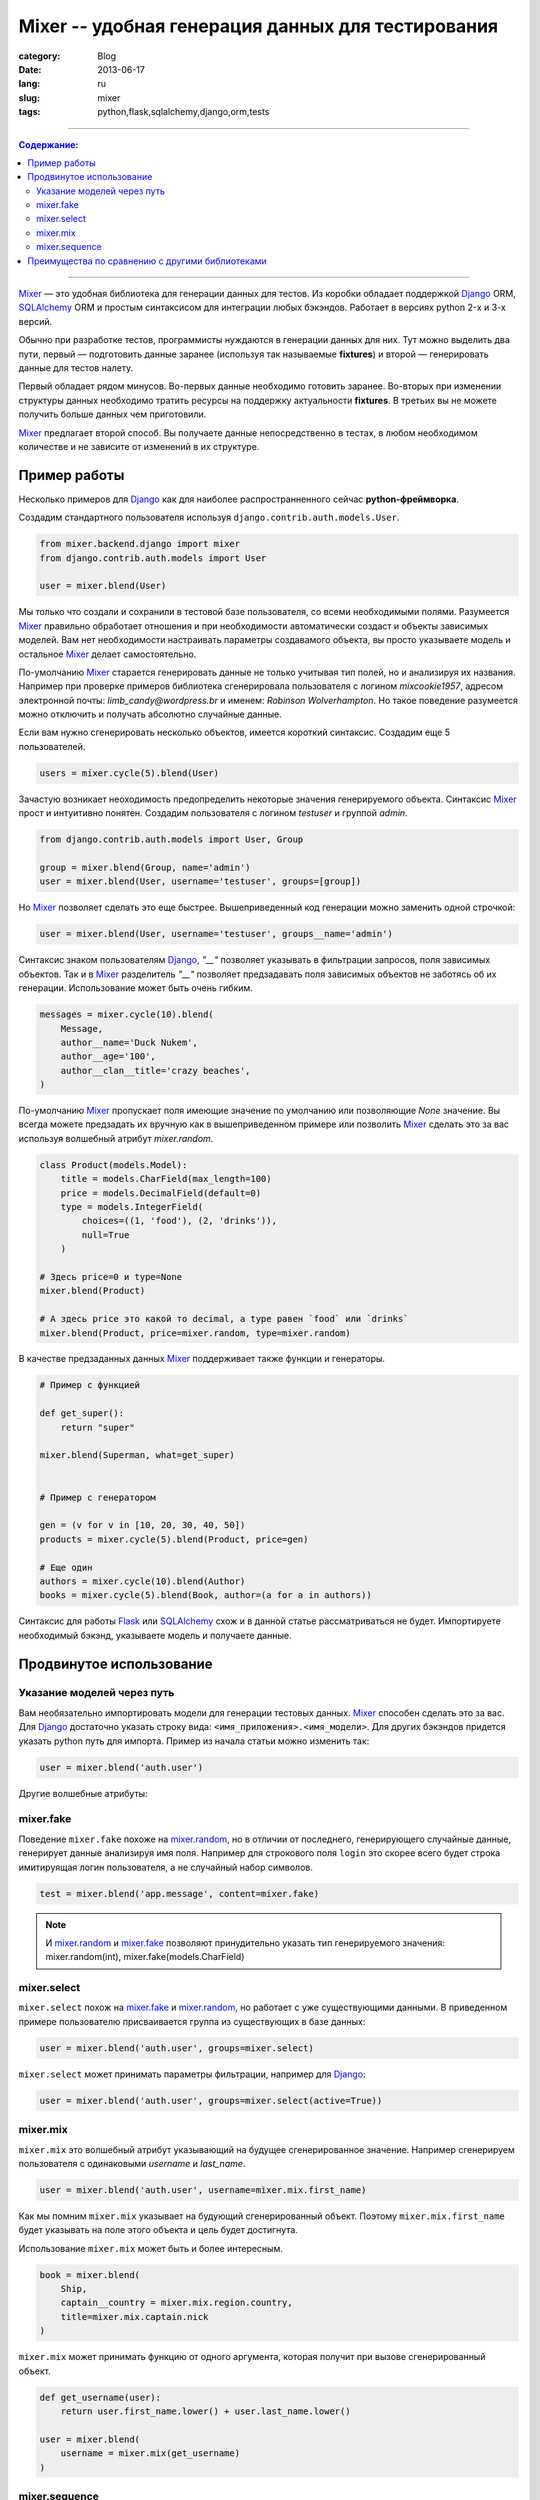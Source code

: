 Mixer -- удобная генерация данных для тестирования
##################################################

:category: Blog
:date: 2013-06-17
:lang: ru
:slug: mixer
:tags: python,flask,sqlalchemy,django,orm,tests

----

.. contents:: Содержание:

----


Mixer_ — это удобная библиотека для генерации данных для тестов. Из коробки
обладает поддержкой Django_ ORM, SQLAlchemy_ ORM и простым синтаксисом для 
интеграции любых бэкэндов. Работает в версиях python 2-х и 3-х версий.

Обычно при разработке тестов, программисты нуждаются в генерации данных для них.
Тут можно выделить два пути, первый — подготовить данные заранее
(используя так называемые **fixtures**) и второй — генерировать данные для
тестов налету.

Первый обладает рядом минусов. Во-первых данные необходимо готовить заранее.
Во-вторых при изменении структуры данных необходимо тратить ресурсы на
поддержку актуальности **fixtures**. В третьих вы не можете получить больше
данных чем приготовили.

Mixer_ предлагает второй способ. Вы получаете данные непосредственно в тестах,
в любом необходимом количестве и не зависите от изменений в их структуре.


Пример работы
=============

Несколько примеров для Django_ как для наиболее распространненного сейчас
**python-фреймворка**.

Создадим стандартного пользователя используя ``django.contrib.auth.models.User``.

.. code-block:: python

    from mixer.backend.django import mixer
    from django.contrib.auth.models import User

    user = mixer.blend(User)

Мы только что создали и сохранили в тестовой базе пользователя, со всеми
необходимыми полями. Разумеется Mixer_ правильно обработает отношения и при
необходимости автоматически создаст и объекты зависимых моделей.
Вам нет необходимости настраивать параметры создавамого объекта, вы просто
указываете модель и остальное Mixer_ делает самостоятельно.

По-умолчанию Mixer_ старается генерировать данные не только учитывая тип полей,
но и анализируя их названия. Например при проверке примеров библиотека
сгенерировала пользователя с логином `mixcookie1957`, адресом электронной
почты: `limb_candy@wordpress.br` и именем: `Robinson Wolverhampton`. Но такое
поведение разумеется можно отключить и получать абсолютно случайные данные.

Если вам нужно сгенерировать несколько объектов, имеется короткий синтаксис.
Создадим еще 5 пользователей.

.. code-block:: python

    users = mixer.cycle(5).blend(User)


Зачастую возникает неоходимость предопределить некоторые значения генерируемого
объекта. Синтаксис Mixer_ прост и интуитивно понятен. Создадим пользователя
с логином `testuser` и группой `admin`.

.. code-block:: python

    from django.contrib.auth.models import User, Group

    group = mixer.blend(Group, name='admin')
    user = mixer.blend(User, username='testuser', groups=[group])


Но Mixer_ позволяет сделать это еще быстрее. Вышеприведенный код генерации
можно заменить одной строчкой:

.. code-block:: python

    user = mixer.blend(User, username='testuser', groups__name='admin')


Синтаксис знаком пользователям Django_, `"__"` позволяет указывать в фильтрации
запросов, поля зависимых объектов. Так и в Mixer_ разделитель `"__"` позволяет
предзадавать поля зависимых объектов не заботясь об их генерации. Использование
может быть очень гибким.

.. code-block:: python

    messages = mixer.cycle(10).blend(
        Message,
        author__name='Duck Nukem',
        author__age='100',
        author__clan__title='crazy beaches',
    )


По-умолчанию Mixer_ пропускает поля имеющие значение по умолчанию или
позволяющие `None` значение. Вы всегда можете предзадать их вручную как в
вышеприведенном примере или позволить Mixer_ сделать это за вас используя
волшебный атрибут `mixer.random`.

.. _mixer.random:

.. code-block:: python

    class Product(models.Model):
        title = models.CharField(max_length=100)
        price = models.DecimalField(default=0)
        type = models.IntegerField(
            choices=((1, 'food'), (2, 'drinks')),
            null=True
        )

    # Здесь price=0 и type=None
    mixer.blend(Product)  

    # А здесь price это какой то decimal, а type равен `food` или `drinks`
    mixer.blend(Product, price=mixer.random, type=mixer.random)  


В качестве предзаданных данных Mixer_ поддерживает также функции и генераторы.

.. code-block:: python


    # Пример с функцией

    def get_super():
        return "super"

    mixer.blend(Superman, what=get_super)


    # Пример с генератором

    gen = (v for v in [10, 20, 30, 40, 50])
    products = mixer.cycle(5).blend(Product, price=gen)

    # Еще один
    authors = mixer.cycle(10).blend(Author)
    books = mixer.cycle(5).blend(Book, author=(a for a in authors))


Синтаксис для работы Flask_ или SQLAlchemy_ схож и в данной статье
рассматриваться не будет. Импортируете необходимый бэкэнд, указываете модель
и получаете данные.


Продвинутое использование
=========================

Указание моделей через путь
---------------------------

Вам необязательно импортировать модели для генерации тестовых данных. Mixer_
способен сделать это за вас. Для Django_ достаточно указать строку вида:
``<имя_приложения>.<имя_модели>``. Для других бэкэндов придется указать python
путь для импорта. Пример из начала статьи можно изменить так:

.. code-block:: python

    user = mixer.blend('auth.user')


.. _mixer.fake:

Другие волшебные атрибуты:

mixer.fake
----------

Поведение ``mixer.fake`` похоже на mixer.random_, но в отличии от последнего,
генерирующего случайные данные, генерирует данные анализируя имя
поля. Например для строкового поля ``login`` это скорее всего будет строка
имитируящая логин пользователя, а не случайный набор символов.

.. code-block:: python

    test = mixer.blend('app.message', content=mixer.fake)

.. note:: И mixer.random_ и mixer.fake_ позволяют принудительно указать тип
   генерируемого значения: mixer.random(int), mixer.fake(models.CharField)


.. _mixer.select:

mixer.select
------------

``mixer.select`` похож на mixer.fake_ и mixer.random_, но работает с
уже существующими данными. В приведенном примере пользователю присваивается
группа из существующих в базе данных:

.. code-block:: python

    user = mixer.blend('auth.user', groups=mixer.select)

``mixer.select`` может принимать параметры фильтрации, например для Django_:

.. code-block:: python

    user = mixer.blend('auth.user', groups=mixer.select(active=True))



mixer.mix
---------

``mixer.mix`` это волшебный атрибут указывающий на будущее сгенерированное
значение. Например сгенерируем пользователя с одинаковыми `username` и
`last_name`.

.. code-block:: python

    user = mixer.blend('auth.user', username=mixer.mix.first_name)

Как мы помним ``mixer.mix`` указывает на будующий сгенерированный объект.
Поэтому ``mixer.mix.first_name`` будет указывать на поле этого объекта и цель
будет достигнута.

Использование ``mixer.mix`` может быть и более интересным.

.. code-block:: python

    book = mixer.blend(
        Ship,
        captain__country = mixer.mix.region.country,
        title=mixer.mix.captain.nick
    )

``mixer.mix`` может принимать функцию от одного аргумента, которая получит
при вызове сгенерированный объект.

.. code-block:: python

    def get_username(user):
        return user.first_name.lower() + user.last_name.lower()

    user = mixer.blend(
        username = mixer.mix(get_username)
    )


mixer.sequence
--------------

Mixer_, как уже указывалось, умеет принимать в качестве значений полей генераторы.
``mixer.sequence`` это помощник для создания генераторов из функций. Он принимает
функцию от одного аргумента и создает генератор на основе ее.

Например создадим объекты с полями вида: 'test0', 'test1' и тд.

.. code-block:: python

    mixer.cycle(10).blend('auth.user', username=mixer.sequence(
        lambda c: 'test' + c
    ))

В функцию будет приходить счетчик итераций. Вышеприведенная операция встречается
довольно часто, поэтому ``mixer.sequence`` поддерживает короткий синтаксис.
При передачи строки он трансформирует ее в функцию: ``lambda c: value.format(c)``.

Результат кода аналогичен предыдущему.

.. code-block:: python

    mixer.cycle(10).blend('auth.user', username=mixer.sequence('test{0}'))


Преимущества по сравнению с другими библиотеками
================================================

Mixer_ поддерживает **python** второй и третьей версии.

Обладает интеграцией с Django_, Flask_, SQLAlchemy_ и легко расширяется для
других бэкэндов. Независимо от проекта вы получаете единый интерфейс для
генерации данных.

Mixer_ из коробки умеет генерировать не только случайные, но и фейковые данные,
с которыми приятно работать.

Mixer_ интуитивно понятен, гибок в настройке и прост.


Надеюсь с Mixer_ генерация данных станет для вас более приятным и легким
занятием.



.. _Flask: http://flask.pocoo.org/
.. _Django: http://djangoproject.org/
.. _SQLAlchemy: http://www.sqlalchemy.org/
.. _Mixer: http://mixer.readthedocs.org/

